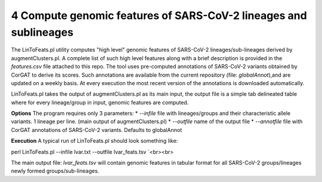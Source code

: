 4 Compute genomic features of SARS-CoV-2 lineages and sublineages
=================================================================

The LinToFeats.pl utility computes "high level" genomic features of SARS-CoV-2 lineages/sub-lineages derived by augmentClusters.pl.
A complete list of such high level features along with a brief description is provided in the *features.csv* file attached to this repo.
The tool uses pre-computed annotations of SARS-CoV-2 variants obtained by CorGAT to derive its scores. Such annotations are available from the current repository (file: *globalAnnot*),and are updated on a weekly basis. At every execution the most recent version of the annotations is downloaded automatically. 


LinToFeats.pl takes the output of augmentClusters.pl as its main input, the output file is a simple tab delineated table where for every lineage/group in input, genomic features are computed.

**Options**
The program requires only 3 parameters:
* *--infile* file with lineages/groups and their characteristic allele variants. 1 lineage per line. (main output of augmentClusters.pl)
* *--outfile* name of the output file
* *--annotfile* file with CorGAT annotations of SARS-CoV-2 variants. Defaults to globalAnnot

**Execution**
A typical run of LinToFeats.pl should look something like:

::

perl LinToFeats.pl --infile lvar.txt --outfile lvar_feats.tsv `<br><br>

The main output file: *lvar_feats.tsv* will contain genomic features in tabular format for all SARS-CoV-2 groups/lineages newly formed groups/sub-lineages.
